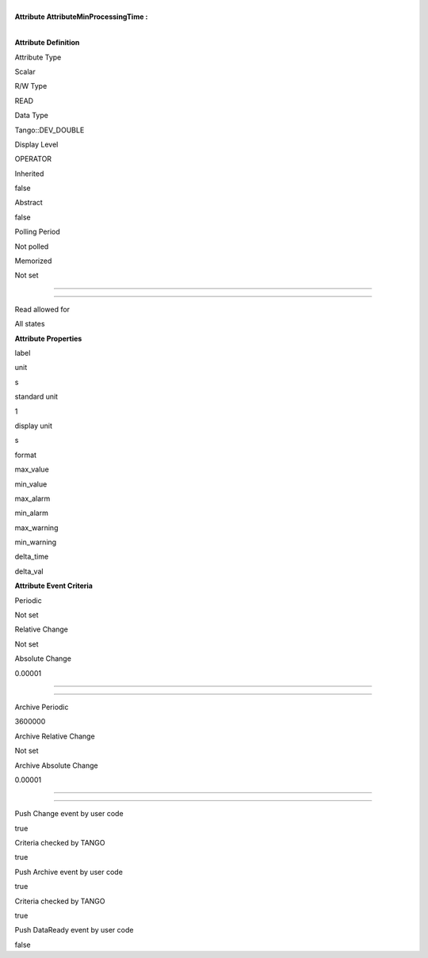 | 
| **Attribute AttributeMinProcessingTime :**

| 

**Attribute Definition**

Attribute Type

Scalar

R/W Type

READ

Data Type

Tango::DEV\_DOUBLE

Display Level

OPERATOR

Inherited

false

Abstract

false

Polling Period

Not polled

Memorized

Not set

--------------

--------------

Read allowed for

All states

**Attribute Properties**

label

unit

s

standard unit

1

display unit

s

format

max\_value

min\_value

max\_alarm

min\_alarm

max\_warning

min\_warning

delta\_time

delta\_val

**Attribute Event Criteria**

Periodic

Not set

Relative Change

Not set

Absolute Change

0.00001

--------------

--------------

Archive Periodic

3600000

Archive Relative Change

Not set

Archive Absolute Change

0.00001

--------------

--------------

Push Change event by user code

true

Criteria checked by TANGO

true

Push Archive event by user code

true

Criteria checked by TANGO

true

Push DataReady event by user code

false
